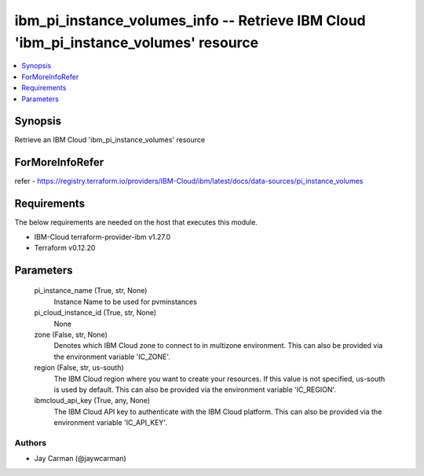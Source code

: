 
ibm_pi_instance_volumes_info -- Retrieve IBM Cloud 'ibm_pi_instance_volumes' resource
=====================================================================================

.. contents::
   :local:
   :depth: 1


Synopsis
--------

Retrieve an IBM Cloud 'ibm_pi_instance_volumes' resource


ForMoreInfoRefer
----------------
refer - https://registry.terraform.io/providers/IBM-Cloud/ibm/latest/docs/data-sources/pi_instance_volumes

Requirements
------------
The below requirements are needed on the host that executes this module.

- IBM-Cloud terraform-provider-ibm v1.27.0
- Terraform v0.12.20



Parameters
----------

  pi_instance_name (True, str, None)
    Instance Name to be used for pvminstances


  pi_cloud_instance_id (True, str, None)
    None


  zone (False, str, None)
    Denotes which IBM Cloud zone to connect to in multizone environment. This can also be provided via the environment variable 'IC_ZONE'.


  region (False, str, us-south)
    The IBM Cloud region where you want to create your resources. If this value is not specified, us-south is used by default. This can also be provided via the environment variable 'IC_REGION'.


  ibmcloud_api_key (True, any, None)
    The IBM Cloud API key to authenticate with the IBM Cloud platform. This can also be provided via the environment variable 'IC_API_KEY'.













Authors
~~~~~~~

- Jay Carman (@jaywcarman)

